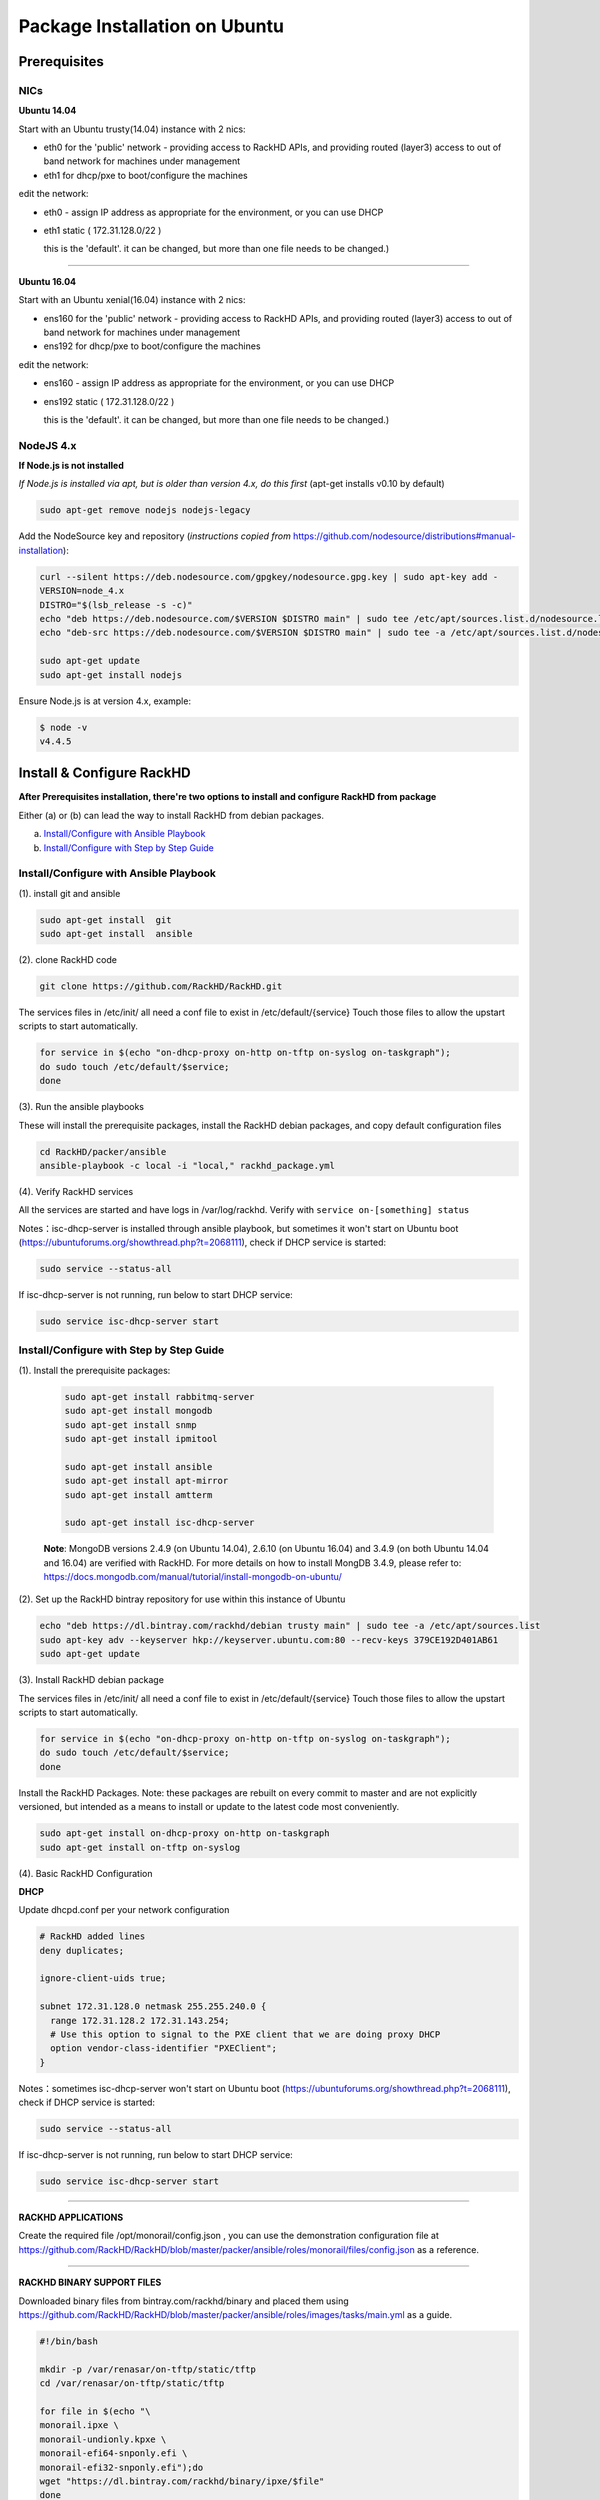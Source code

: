 Package Installation on Ubuntu
-------------------------------

Prerequisites
~~~~~~~~~~~~~
NICs
^^^^


**Ubuntu 14.04**

Start with an Ubuntu trusty(14.04) instance with 2 nics:

* eth0 for the 'public' network - providing access to RackHD APIs, and providing
  routed (layer3) access to out of band network for machines under management

* eth1 for dhcp/pxe to boot/configure the machines

edit the network:

* eth0 - assign IP address as appropriate for the environment, or you can use DHCP

* eth1 static ( 172.31.128.0/22 )

  this is the 'default'. it can be changed, but more than one file needs to be changed.)


#######

**Ubuntu 16.04**

Start with an Ubuntu xenial(16.04) instance with 2 nics:

* ens160 for the 'public' network - providing access to RackHD APIs, and providing
  routed (layer3) access to out of band network for machines under management

* ens192 for dhcp/pxe to boot/configure the machines

edit the network:

* ens160 - assign IP address as appropriate for the environment, or you can use DHCP

* ens192 static ( 172.31.128.0/22 )

  this is the 'default'. it can be changed, but more than one file needs to be changed.)

NodeJS 4.x
^^^^^^^^^^

**If Node.js is not installed**

*If Node.js is installed via apt, but is older than version 4.x, do this first* (apt-get installs v0.10 by default)

.. code::

    sudo apt-get remove nodejs nodejs-legacy

Add the NodeSource key and repository (*instructions copied from* https://github.com/nodesource/distributions#manual-installation):

.. code::

    curl --silent https://deb.nodesource.com/gpgkey/nodesource.gpg.key | sudo apt-key add -
    VERSION=node_4.x
    DISTRO="$(lsb_release -s -c)"
    echo "deb https://deb.nodesource.com/$VERSION $DISTRO main" | sudo tee /etc/apt/sources.list.d/nodesource.list
    echo "deb-src https://deb.nodesource.com/$VERSION $DISTRO main" | sudo tee -a /etc/apt/sources.list.d/nodesource.list

    sudo apt-get update
    sudo apt-get install nodejs

Ensure Node.js is at version 4.x, example:

.. code::

    $ node -v
    v4.4.5


Install & Configure RackHD
~~~~~~~~~~~~~~~~~~~~~~~~~~

**After Prerequisites installation, there're two options to install and configure RackHD from package**

Either (a) or (b) can lead the way to install RackHD from debian packages.

(a) `Install/Configure with Ansible Playbook`_
(b) `Install/Configure with Step by Step Guide`_


_`Install/Configure with Ansible Playbook`
^^^^^^^^^^^^^^^^^^^^^^^^^^^^^^^^^^^^^^^^^^^
(1). install git and ansible

.. code::

  sudo apt-get install  git
  sudo apt-get install  ansible

(2). clone RackHD code

.. code::

  git clone https://github.com/RackHD/RackHD.git


The services files in /etc/init/ all need a conf file to exist in /etc/default/{service}
Touch those files to allow the upstart scripts to start automatically.

.. code::

  for service in $(echo "on-dhcp-proxy on-http on-tftp on-syslog on-taskgraph");
  do sudo touch /etc/default/$service;
  done


(3). Run the ansible playbooks

These will install the prerequisite packages, install the RackHD debian packages, and copy default configuration files

.. code::

  cd RackHD/packer/ansible
  ansible-playbook -c local -i "local," rackhd_package.yml

(4). Verify RackHD services

All the services are started and have logs in /var/log/rackhd.
Verify with ``service on-[something] status``

Notes：isc-dhcp-server is installed through ansible playbook, but sometimes it won't start on Ubuntu boot (https://ubuntuforums.org/showthread.php?t=2068111), 
check if DHCP service is started:

.. code::

    sudo service --status-all

If isc-dhcp-server is not running, run below to start DHCP service:

.. code::

    sudo service isc-dhcp-server start


_`Install/Configure with Step by Step Guide`
^^^^^^^^^^^^^^^^^^^^^^^^^^^^^^^^^^^^^^^^^^^^^

(1). Install the prerequisite packages:

  .. code::

    sudo apt-get install rabbitmq-server
    sudo apt-get install mongodb
    sudo apt-get install snmp
    sudo apt-get install ipmitool

    sudo apt-get install ansible
    sudo apt-get install apt-mirror
    sudo apt-get install amtterm

    sudo apt-get install isc-dhcp-server


  **Note**:
  MongoDB versions 2.4.9 (on Ubuntu 14.04), 2.6.10 (on Ubuntu 16.04) and 3.4.9 (on both Ubuntu 14.04 and 16.04) are verified with RackHD.
  For more details on how to install MongDB 3.4.9, please refer to: https://docs.mongodb.com/manual/tutorial/install-mongodb-on-ubuntu/

(2). Set up the RackHD bintray repository for use within this instance of Ubuntu

.. code::

    echo "deb https://dl.bintray.com/rackhd/debian trusty main" | sudo tee -a /etc/apt/sources.list
    sudo apt-key adv --keyserver hkp://keyserver.ubuntu.com:80 --recv-keys 379CE192D401AB61
    sudo apt-get update

(3). Install RackHD debian package

The services files in /etc/init/ all need a conf file to exist in /etc/default/{service}
Touch those files to allow the upstart scripts to start automatically.

.. code::

  for service in $(echo "on-dhcp-proxy on-http on-tftp on-syslog on-taskgraph");
  do sudo touch /etc/default/$service;
  done

Install the RackHD Packages. Note: these packages are rebuilt on every commit to master and are
not explicitly versioned, but intended as a means to install or update to the latest code most
conveniently.

.. code::

    sudo apt-get install on-dhcp-proxy on-http on-taskgraph
    sudo apt-get install on-tftp on-syslog

(4). Basic RackHD Configuration


**DHCP**

Update dhcpd.conf per your network configuration

.. code::

    # RackHD added lines
    deny duplicates;

    ignore-client-uids true;

    subnet 172.31.128.0 netmask 255.255.240.0 {
      range 172.31.128.2 172.31.143.254;
      # Use this option to signal to the PXE client that we are doing proxy DHCP
      option vendor-class-identifier "PXEClient";
    }

Notes：sometimes isc-dhcp-server won't start on Ubuntu boot (https://ubuntuforums.org/showthread.php?t=2068111), 
check if DHCP service is started:

.. code::

    sudo service --status-all

If isc-dhcp-server is not running, run below to start DHCP service:

.. code::

    sudo service isc-dhcp-server start


#######

**RACKHD APPLICATIONS**

Create the required file /opt/monorail/config.json , you can use the demonstration
configuration file at https://github.com/RackHD/RackHD/blob/master/packer/ansible/roles/monorail/files/config.json
as a reference.

#######

**RACKHD BINARY SUPPORT FILES**

Downloaded binary files from bintray.com/rackhd/binary and placed them using https://github.com/RackHD/RackHD/blob/master/packer/ansible/roles/images/tasks/main.yml as a guide.

.. code::

    #!/bin/bash

    mkdir -p /var/renasar/on-tftp/static/tftp
    cd /var/renasar/on-tftp/static/tftp

    for file in $(echo "\
    monorail.ipxe \
    monorail-undionly.kpxe \
    monorail-efi64-snponly.efi \
    monorail-efi32-snponly.efi");do
    wget "https://dl.bintray.com/rackhd/binary/ipxe/$file"
    done

    mkdir -p /var/renasar/on-http/static/http/common
    cd /var/renasar/on-http/static/http/common

    for file in $(echo "\
    discovery.docker.tar.xz \
    initrd-1.0.2-rancher \
    vmlinuz-1.0.2-rancher");do
    wget "https://dl.bintray.com/rackhd/binary/builds/$file"
    done



All the services are started and have logs in /var/log/rackhd.  
Verify with ``service on-[something] status``

#######

How to Erase the Database to Restart Everything
~~~~~~~~~~~~~~~~~~~~~~~~~~~~~~~~~~~~~~~~~~~~~~~

  .. code::

    sudo service on-http stop
    sudo service on-dhcp-proxy stop
    sudo service on-syslog stop
    sudo service on-taskgraph stop
    sudo service on-tftp stop

    mongo pxe
        db.dropDatabase()
        ^D

    sudo service on-http start
    sudo service on-dhcp-proxy start
    sudo service on-syslog start
    sudo service on-taskgraph start
    sudo service on-tftp start
